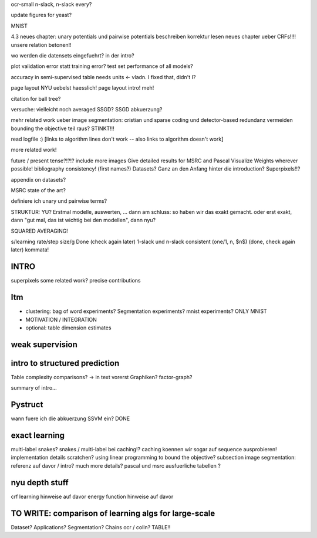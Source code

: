 ocr-small n-slack, n-slack every?

update figures for yeast?

MNIST

4.3 neues chapter: unary potentials und pairwise potentials beschreiben
korrektur lesen neues chapter ueber CRFs!!!!
unsere relation betonen!!

wo werden die datensets eingefuehrt? in der intro?

plot validation error statt training error?
test set performance of all models?


accuracy in semi-supervised table needs units <- vladn. I fixed that, didn't I?

page layout NYU uebelst haesslich!
page layout intro! meh!

citation for ball tree?

versuche: vielleicht noch averaged SSGD?
SSGD abkuerzung?

mehr related work ueber image segmentation: cristian und sparse coding und detector-based
redundanz vermeiden
bounding the objective teil raus? STINKT!!!

read logfile :)
[links to algorithm lines don't work -- also links to algorithm doesn't work]

more related work!


future / present tense?!?!?
include more images
Give detailed results for MSRC and Pascal
Visualize Weights wherever possible!
bibliography consistency! (first names?)
Datasets? Ganz an den Anfang hinter die introduction?
Superpixels!!?

appendix on datasets?

MSRC state of the art?

definiere ich unary und pairwise terms?

STRUKTUR: YU?
Erstmal modelle, auswerten, ... dann am schluss: so haben wir das exakt gemacht.
oder erst exakt, dann "gut mal, das ist wichtig bei den modellen", dann nyu?

SQUARED AVERAGING!


s/learning rate/step size/g  Done (check again later)
1-slack und n-slack consistent (one/1, n, $n$)  (done, check again later)
kommata!

INTRO
======
superpixels
some related work?
precise contributions


Itm
=====
* clustering: bag of word experiments? Segmentation experiments? mnist experiments?  ONLY MNIST
* MOTIVATION / INTEGRATION
* optional: table dimension estimates

weak supervision
==================

intro to structured prediction
============================================
Table complexity comparisons? -> in text vorerst
Graphiken?
factor-graph?

summary of intro...

Pystruct
========
wann fuere ich die abkuerzung SSVM ein? DONE

exact learning
=================
multi-label
snakes?
snakes / multi-label bei caching!? caching koennen wir sogar auf sequence ausprobieren!
implementation details scratchen?
using linear programming to bound the objective?
subsection image segmentation: referenz auf davor / intro?
much more details?
pascal und msrc ausfuerliche tabellen ?


nyu depth stuff
================
crf learning hinweise auf davor
energy function hinweise auf davor

TO WRITE: comparison of learning algs for large-scale
========================================================
Dataset? Applications?
Segmentation? Chains ocr / colln?
TABLE!!
